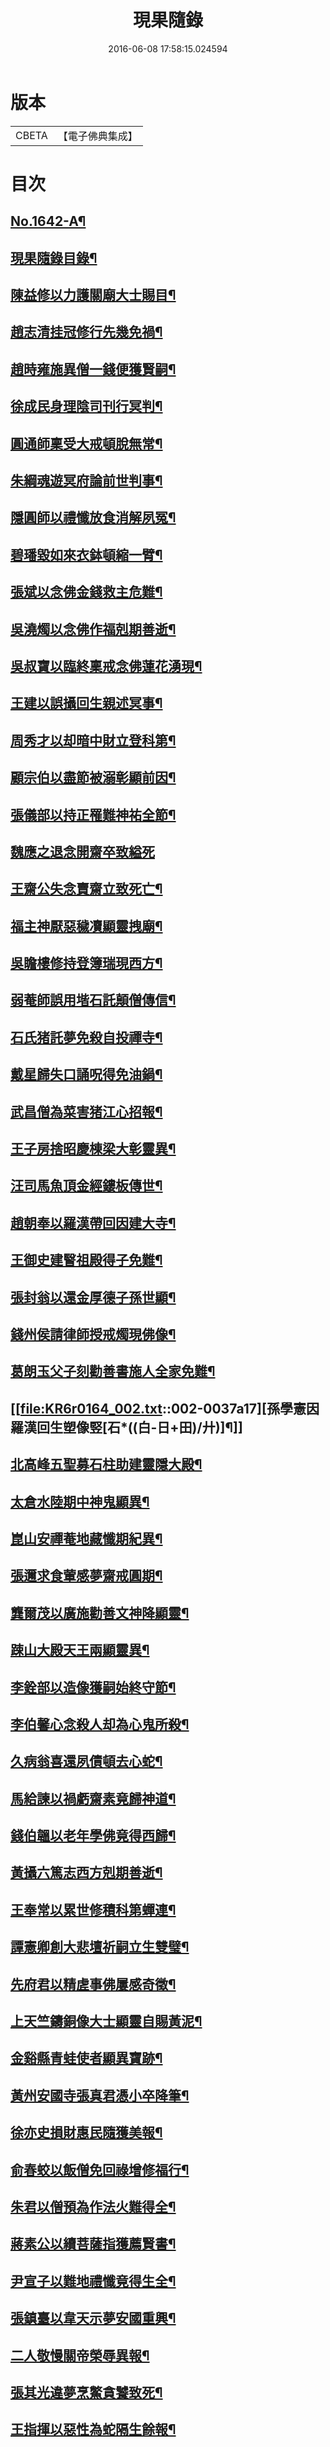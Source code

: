 #+TITLE: 現果隨錄 
#+DATE: 2016-06-08 17:58:15.024594

* 版本
 |     CBETA|【電子佛典集成】|

* 目次
** [[file:KR6r0164_001.txt::001-0028a1][No.1642-A¶]]
** [[file:KR6r0164_001.txt::001-0028b2][現果隨錄目錄¶]]
** [[file:KR6r0164_001.txt::001-0030a4][陳益修以力護關廟大士賜目¶]]
** [[file:KR6r0164_001.txt::001-0030b15][趙志清挂冠修行先幾免禍¶]]
** [[file:KR6r0164_001.txt::001-0030c8][趙時雍施異僧一錢便獲賢嗣¶]]
** [[file:KR6r0164_001.txt::001-0031a6][徐成民身理陰司刊行冥判¶]]
** [[file:KR6r0164_001.txt::001-0031a22][圓通師稟受大戒頓脫無常¶]]
** [[file:KR6r0164_001.txt::001-0031b10][朱綱魂遊冥府論前世判事¶]]
** [[file:KR6r0164_001.txt::001-0031c2][隱圓師以禮懺放食消解夙冤¶]]
** [[file:KR6r0164_001.txt::001-0031c20][碧璠毀如來衣鉢頓縮一臂¶]]
** [[file:KR6r0164_001.txt::001-0032a6][張斌以念佛金錢救主危難¶]]
** [[file:KR6r0164_001.txt::001-0032b6][吳澆燭以念佛作福剋期善逝¶]]
** [[file:KR6r0164_001.txt::001-0032b22][吳叔寶以臨終稟戒念佛蓮花湧現¶]]
** [[file:KR6r0164_001.txt::001-0032c18][王建以誤攝回生親述冥事¶]]
** [[file:KR6r0164_001.txt::001-0033a3][周秀才以却暗中財立登科第¶]]
** [[file:KR6r0164_001.txt::001-0033a19][顧宗伯以盡節被溺彰顯前因¶]]
** [[file:KR6r0164_001.txt::001-0033b17][張儀部以持正罹難神祐全節¶]]
** [[file:KR6r0164_001.txt::001-0033c24][魏應之退念開齋卒致縊死]]
** [[file:KR6r0164_001.txt::001-0034a17][王齋公失念賣齋立致死亡¶]]
** [[file:KR6r0164_001.txt::001-0034b7][福主神厭惡穢凟顯靈拽廟¶]]
** [[file:KR6r0164_002.txt::002-0034b18][吳瞻樓修持登簿瑞現西方¶]]
** [[file:KR6r0164_002.txt::002-0034c11][弱菴師誤用堦石託顛僧傳信¶]]
** [[file:KR6r0164_002.txt::002-0035a3][石氏猪託夢免殺自投禪寺¶]]
** [[file:KR6r0164_002.txt::002-0035a19][戴星歸失口誦呪得免油鍋¶]]
** [[file:KR6r0164_002.txt::002-0035b23][武昌僧為菜害猪江心招報¶]]
** [[file:KR6r0164_002.txt::002-0035c10][王子房捨昭慶棟梁大彰靈異¶]]
** [[file:KR6r0164_002.txt::002-0035c24][汪司馬魚頂金經鏤板傳世¶]]
** [[file:KR6r0164_002.txt::002-0036a8][趙朝奉以羅漢帶回因建大寺¶]]
** [[file:KR6r0164_002.txt::002-0036b5][王御史建瞖祖殿得子免難¶]]
** [[file:KR6r0164_002.txt::002-0036b20][張封翁以還金厚德子孫世顯¶]]
** [[file:KR6r0164_002.txt::002-0036c11][錢州侯請律師授戒燭現佛像¶]]
** [[file:KR6r0164_002.txt::002-0037a5][葛朗玉父子刻勸善書施人全家免難¶]]
** [[file:KR6r0164_002.txt::002-0037a17][孫學憲因羅漢回生塑像竪[石*((白-日+田)/廾)]¶]]
** [[file:KR6r0164_002.txt::002-0037b5][北高峰五聖募石柱助建靈隱大殿¶]]
** [[file:KR6r0164_002.txt::002-0037b13][太倉水陸期中神鬼顯異¶]]
** [[file:KR6r0164_002.txt::002-0037b20][崑山安禪菴地藏懺期紀異¶]]
** [[file:KR6r0164_002.txt::002-0037c9][張邇求食葷感夢齋戒圓期¶]]
** [[file:KR6r0164_002.txt::002-0037c21][龔爾茂以廣施勸善文神降顯靈¶]]
** [[file:KR6r0164_002.txt::002-0038a8][踈山大殿天王兩顯靈異¶]]
** [[file:KR6r0164_002.txt::002-0038a23][李銓部以造像獲嗣始終守節¶]]
** [[file:KR6r0164_002.txt::002-0038b15][李伯馨心念殺人却為心鬼所殺¶]]
** [[file:KR6r0164_002.txt::002-0038c9][久病翁喜還夙債頓去心蛇¶]]
** [[file:KR6r0164_002.txt::002-0039a3][馬給諫以禍虧齋素竟歸神道¶]]
** [[file:KR6r0164_003.txt::003-0039b3][錢伯韞以老年學佛竟得西歸¶]]
** [[file:KR6r0164_003.txt::003-0039b19][黃攝六篤志西方剋期善逝¶]]
** [[file:KR6r0164_003.txt::003-0039c13][王奉常以累世修積科第蟬連¶]]
** [[file:KR6r0164_003.txt::003-0040a14][譚憲卿創大悲壇祈嗣立生雙璧¶]]
** [[file:KR6r0164_003.txt::003-0040b3][先府君以精虗事佛屢感奇徵¶]]
** [[file:KR6r0164_003.txt::003-0040c10][上天竺鑄銅像大士顯靈自賜黃泥¶]]
** [[file:KR6r0164_003.txt::003-0040c19][金谿縣青蛙使者顯異寶跡¶]]
** [[file:KR6r0164_003.txt::003-0041a9][黃州安國寺張真君憑小卒降筆¶]]
** [[file:KR6r0164_003.txt::003-0041b4][徐亦史損財惠民隨獲美報¶]]
** [[file:KR6r0164_003.txt::003-0041b17][俞春蛟以飯僧免回祿增修福行¶]]
** [[file:KR6r0164_003.txt::003-0041b23][朱君以僧預為作法火難得全¶]]
** [[file:KR6r0164_003.txt::003-0041c5][蔣素公以續菩薩指獲薦賢書¶]]
** [[file:KR6r0164_003.txt::003-0041c16][尹宣子以難地禮懺竟得生全¶]]
** [[file:KR6r0164_003.txt::003-0042a9][張鎮臺以韋天示夢安國重興¶]]
** [[file:KR6r0164_003.txt::003-0042b2][二人敬慢關帝榮辱異報¶]]
** [[file:KR6r0164_003.txt::003-0042b12][張其光違夢烹鱉貪饕致死¶]]
** [[file:KR6r0164_003.txt::003-0042b22][王指揮以惡性為蛇隔生餘報¶]]
** [[file:KR6r0164_003.txt::003-0042c15][漢口屠人不聽僧勸立招慘報¶]]
** [[file:KR6r0164_003.txt::003-0042c23][高郵猪遺身換蓆始終還債¶]]
** [[file:KR6r0164_003.txt::003-0043a8][蓬閬鎮屠牛惡戶立招業報¶]]
** [[file:KR6r0164_003.txt::003-0043a14][居道人亂啖庫物轉身作驢¶]]
** [[file:KR6r0164_003.txt::003-0043a21][曹翰以屠城為猪遇緣得救¶]]
** [[file:KR6r0164_003.txt::003-0043b21][吳江路叢大報恩奇冤立雪¶]]
** [[file:KR6r0164_003.txt::003-0043c11][王郡丞赴任吳地為蛙伸冤¶]]
** [[file:KR6r0164_003.txt::003-0043c19][王曉江謝官修行頓躋道果¶]]
** [[file:KR6r0164_003.txt::003-0044a8][賈客以誠心供佛代殺保全¶]]
** [[file:KR6r0164_003.txt::003-0044a14][回子擊銅佛不壞禍還賣主¶]]
** [[file:KR6r0164_003.txt::003-0044a21][癱子以禮拜觀音病愈興緣¶]]
** [[file:KR6r0164_003.txt::003-0044b6][徽商堅決進香竟免火難¶]]
** [[file:KR6r0164_004.txt::004-0044b16][黃州飛火亂焚獨免齋戶¶]]
** [[file:KR6r0164_004.txt::004-0044c2][貧女捨一錢鑄佛勝跡不磨¶]]
** [[file:KR6r0164_004.txt::004-0044c9][堯峰僧竊韋天燈油立招譴責¶]]
** [[file:KR6r0164_004.txt::004-0044c19][毗盧塔鬼勾僧索債酬畢方甦¶]]
** [[file:KR6r0164_004.txt::004-0045a5][二孝廉侮慢文昌身祿俱損¶]]
** [[file:KR6r0164_004.txt::004-0045a15][二孝廉襲慢地藏立死受報¶]]
** [[file:KR6r0164_004.txt::004-0045b3][建昌小民穢汙三寶雷神擊死¶]]
** [[file:KR6r0164_004.txt::004-0045b13][甬城人以穢觸塔廟立遭奇禍¶]]
** [[file:KR6r0164_004.txt::004-0045b22][陳祥屠狗怙惡不慘現身招報¶]]
** [[file:KR6r0164_004.txt::004-0045c3][熊季納以精虔護法刻期獲嗣¶]]
** [[file:KR6r0164_004.txt::004-0045c13][顧秀才化[鴳-女+隹]回生尋訪得實¶]]
** [[file:KR6r0164_004.txt::004-0045c24][黃封翁以行善感大士送子著大名節¶]]
** [[file:KR6r0164_004.txt::004-0046a10][吳霞舟以盡節焚身神昇天¶]]
** [[file:KR6r0164_004.txt::004-0046a23][史封翁以久遠齋僧感子大魁¶]]
** [[file:KR6r0164_004.txt::004-0046b9][楊君以錯口救人致家溫富¶]]
** [[file:KR6r0164_004.txt::004-0046b24][吳生遇仙愛命蹉過奇緣¶]]
** [[file:KR6r0164_004.txt::004-0046c13][瞽者以害心劫殺已命立殞¶]]
** [[file:KR6r0164_004.txt::004-0047a10][吳道媼以虔誦金剛坐化顯異¶]]
** [[file:KR6r0164_004.txt::004-0047a22][方氏以虔誠禮誦盡室生還¶]]
** [[file:KR6r0164_004.txt::004-0047b8][許子位以前生撿字得中高科¶]]
** [[file:KR6r0164_004.txt::004-0047b21][董七以虗秤取利家財暗耗¶]]
** [[file:KR6r0164_004.txt::004-0047c9][費隱老和尚逝後茶毗現多舍利¶]]
** [[file:KR6r0164_004.txt::004-0047c20][曹溪原直禪師以悟道精修末後現瑞¶]]
** [[file:KR6r0164_004.txt::004-0048a5][天白大德以持誦法華終聞天樂¶]]
** [[file:KR6r0164_004.txt::004-0048a14][新戒以攢單未完韋天示應¶]]
** [[file:KR6r0164_004.txt::004-0048a24][王僕以前世行善竟免鬼錄¶]]
** [[file:KR6r0164_004.txt::004-0048b12][允修以惡性敺妻終受蛇報¶]]
** [[file:KR6r0164_004.txt::004-0048b21][蔡公子以靈隱伽藍顯應復得回生¶]]
** [[file:KR6r0164_004.txt::004-0048c9][江北僧繫戀遺財超薦得脫¶]]
** [[file:KR6r0164_004.txt::004-0048c18][王仰泉以改業修行得生淨土¶]]
** [[file:KR6r0164_004.txt::004-0049a6][漁船以巧計沒人立報抵命¶]]
** [[file:KR6r0164_004.txt::004-0049a16][沈文學以塗抹壇經招報劇苦¶]]
** [[file:KR6r0164_004.txt::004-0049b3][支庠友以誤傷人命祿籍頓消¶]]

* 卷
[[file:KR6r0164_001.txt][現果隨錄 1]]
[[file:KR6r0164_002.txt][現果隨錄 2]]
[[file:KR6r0164_003.txt][現果隨錄 3]]
[[file:KR6r0164_004.txt][現果隨錄 4]]

